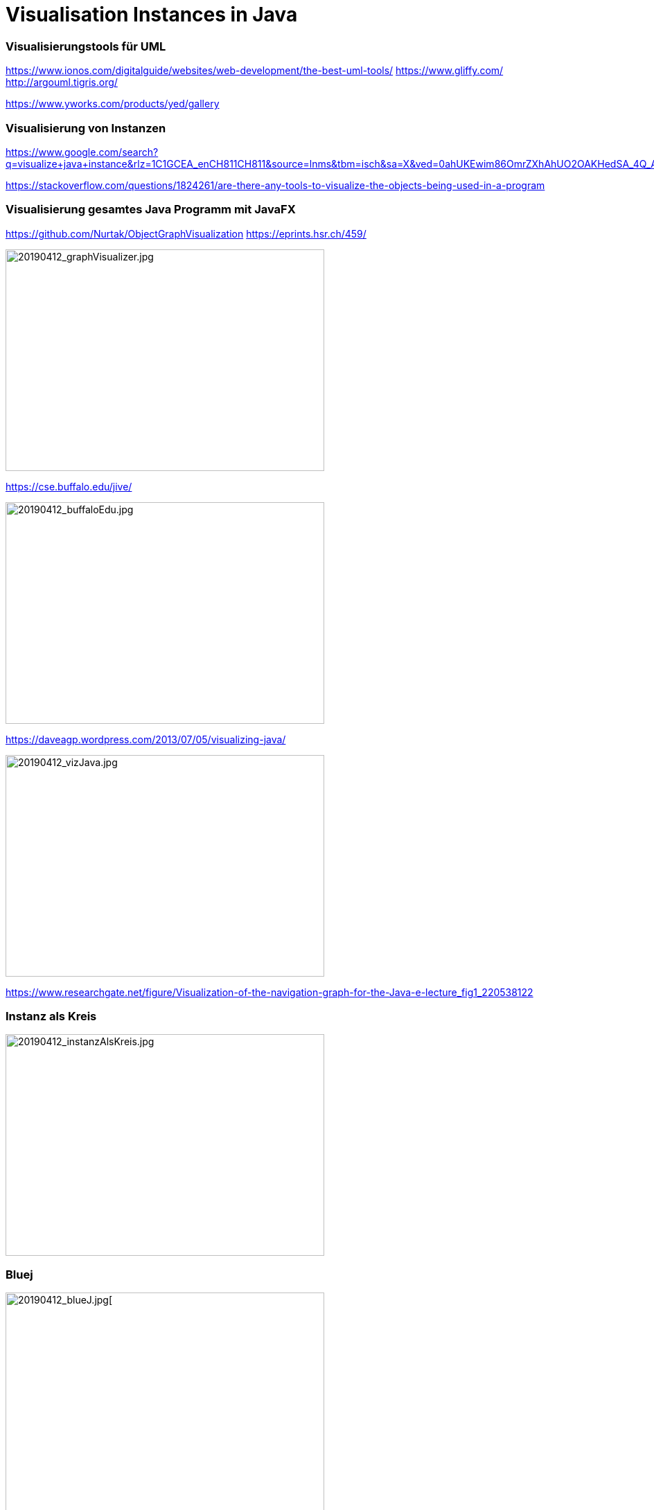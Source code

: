 = Visualisation Instances in Java


=== Visualisierungstools für UML

https://www.ionos.com/digitalguide/websites/web-development/the-best-uml-tools/
    https://www.gliffy.com/
    http://argouml.tigris.org/

https://www.yworks.com/products/yed/gallery

=== Visualisierung von Instanzen
https://www.google.com/search?q=visualize+java+instance&rlz=1C1GCEA_enCH811CH811&source=lnms&tbm=isch&sa=X&ved=0ahUKEwim86OmrZXhAhUO2OAKHedSA_4Q_AUIDigB&biw=1160&bih=787

https://stackoverflow.com/questions/1824261/are-there-any-tools-to-visualize-the-objects-being-used-in-a-program

===  Visualisierung gesamtes Java Programm mit JavaFX
https://github.com/Nurtak/ObjectGraphVisualization
https://eprints.hsr.ch/459/

image::../images/20190412_graphVisualizer.jpg[20190412_graphVisualizer.jpg, 460, 320]

https://cse.buffalo.edu/jive/

image::../images/20190412_buffaloEdu.jpg[20190412_buffaloEdu.jpg, 460, 320]


https://daveagp.wordpress.com/2013/07/05/visualizing-java/

image::../images/20190412_vizJava.jpg[20190412_vizJava.jpg, 460, 320]


https://www.researchgate.net/figure/Visualization-of-the-navigation-graph-for-the-Java-e-lecture_fig1_220538122

=== Instanz als Kreis

image::../images/20190412_instanzAlsKreis.jpg[20190412_instanzAlsKreis.jpg, 460, 320]


=== Bluej

image::../images/20190412_blueJ.jpg[20190412_blueJ.jpg[, 460, 320]
